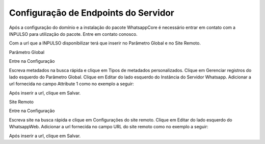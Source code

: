 #####################################
Configuração de Endpoints do Servidor
#####################################

Após a configuração do domínio e a instalação do pacote WhatsappCore é necessário entrar em contato com a INPULSO para utilização do pacote. Entre em contato conosco.

Com a url que a INPULSO disponibilizar terá que inserir no Parâmetro Global e no Site Remoto.

Parâmetro Global

Entre na Configuração

.. image:: inbox1.png
    :width: 500px
    :alt: Solidity logo
    :align: center
 
Escreva metadados na busca rápida e clique em Tipos de metadados personalizados.
Clique em Gerenciar registros do lado esquerdo do Parâmetro Global.
Clique em Editar do lado esquerdo do Instância do Servidor Whatsapp.
Adicionar a url fornecida no campo Attribute 1 como no exemplo a seguir:

.. image:: endpoint1.png
    :width: 500px
    :alt: Solidity logo
    :align: center
 
Após inserir a url, clique em Salvar.

Site Remoto

Entre na Configuração

.. image:: inbox1.png
    :width: 500px
    :alt: Solidity logo
    :align: center
 
Escreva site na busca rápida e clique em Configurações do site remoto.
Clique em Editar do lado esquerdo do WhatsappWeb.
Adicionar a url fornecida no campo URL do site remoto como no exemplo a seguir:

.. image:: endpoint2.png
    :width: 500px
    :alt: Solidity logo
    :align: center
 
Após inserir a url, clique em Salvar.



